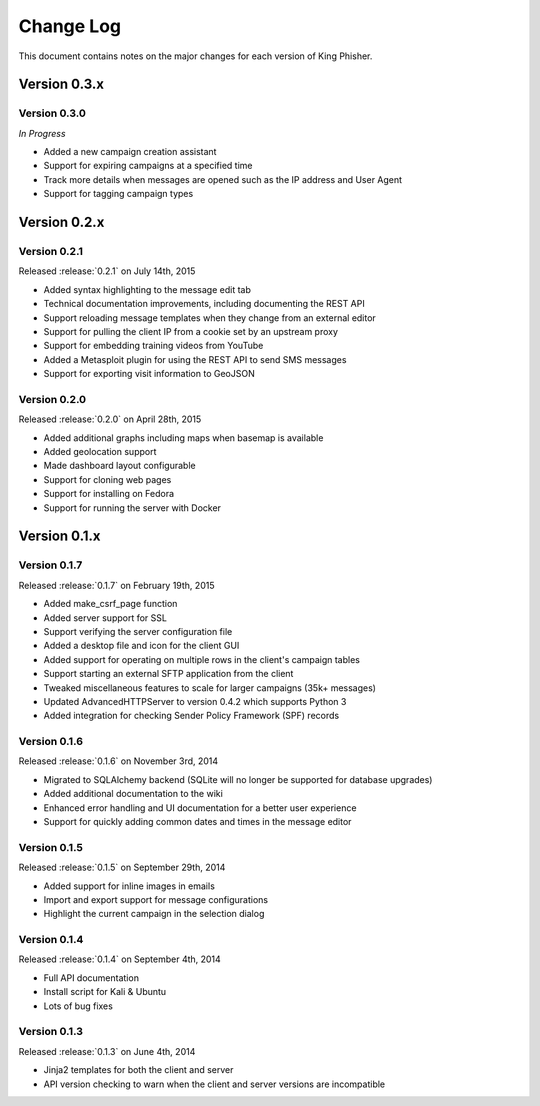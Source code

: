 Change Log
==========

This document contains notes on the major changes for each version of King
Phisher.

Version 0.3.x
-------------

Version 0.3.0
^^^^^^^^^^^^^

*In Progress*

* Added a new campaign creation assistant
* Support for expiring campaigns at a specified time
* Track more details when messages are opened such as the IP address and User Agent
* Support for tagging campaign types

Version 0.2.x
-------------

Version 0.2.1
^^^^^^^^^^^^^

Released :release:`0.2.1` on July 14th, 2015

* Added syntax highlighting to the message edit tab
* Technical documentation improvements, including documenting the REST API
* Support reloading message templates when they change from an external editor
* Support for pulling the client IP from a cookie set by an upstream proxy
* Support for embedding training videos from YouTube
* Added a Metasploit plugin for using the REST API to send SMS messages
* Support for exporting visit information to GeoJSON

Version 0.2.0
^^^^^^^^^^^^^

Released :release:`0.2.0` on April 28th, 2015

* Added additional graphs including maps when basemap is available
* Added geolocation support
* Made dashboard layout configurable
* Support for cloning web pages
* Support for installing on Fedora
* Support for running the server with Docker

Version 0.1.x
-------------

Version 0.1.7
^^^^^^^^^^^^^

Released :release:`0.1.7` on February 19th, 2015

* Added make_csrf_page function
* Added server support for SSL
* Support verifying the server configuration file
* Added a desktop file and icon for the client GUI
* Added support for operating on multiple rows in the client's campaign tables
* Support starting an external SFTP application from the client
* Tweaked miscellaneous features to scale for larger campaigns (35k+ messages)
* Updated AdvancedHTTPServer to version 0.4.2 which supports Python 3
* Added integration for checking Sender Policy Framework (SPF) records

Version 0.1.6
^^^^^^^^^^^^^

Released :release:`0.1.6` on November 3rd, 2014

* Migrated to SQLAlchemy backend (SQLite will no longer be supported for database upgrades)
* Added additional documentation to the wiki
* Enhanced error handling and UI documentation for a better user experience
* Support for quickly adding common dates and times in the message editor

Version 0.1.5
^^^^^^^^^^^^^

Released :release:`0.1.5` on September 29th, 2014

* Added support for inline images in emails
* Import and export support for message configurations
* Highlight the current campaign in the selection dialog

Version 0.1.4
^^^^^^^^^^^^^

Released :release:`0.1.4` on September 4th, 2014

* Full API documentation
* Install script for Kali & Ubuntu
* Lots of bug fixes

Version 0.1.3
^^^^^^^^^^^^^

Released :release:`0.1.3` on June 4th, 2014

* Jinja2 templates for both the client and server
* API version checking to warn when the client and server versions are incompatible
